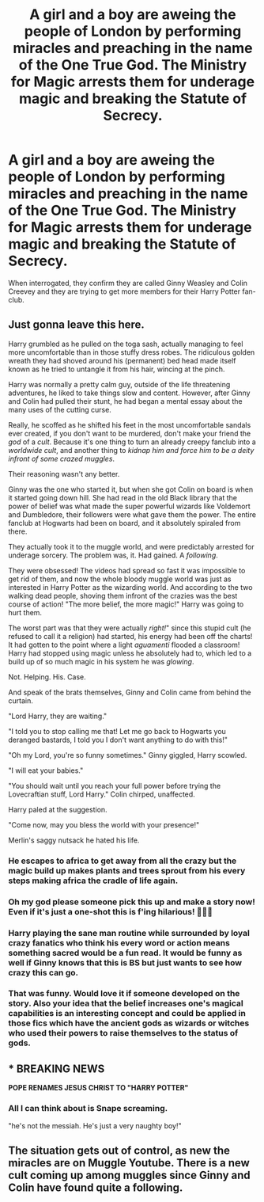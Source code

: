 #+TITLE: A girl and a boy are aweing the people of London by performing miracles and preaching in the name of the One True God. The Ministry for Magic arrests them for underage magic and breaking the Statute of Secrecy.

* A girl and a boy are aweing the people of London by performing miracles and preaching in the name of the One True God. The Ministry for Magic arrests them for underage magic and breaking the Statute of Secrecy.
:PROPERTIES:
:Author: I_love_DPs
:Score: 53
:DateUnix: 1605748513.0
:DateShort: 2020-Nov-19
:FlairText: Prompt
:END:
When interrogated, they confirm they are called Ginny Weasley and Colin Creevey and they are trying to get more members for their Harry Potter fan-club.


** Just gonna leave this here.

Harry grumbled as he pulled on the toga sash, actually managing to feel more uncomfortable than in those stuffy dress robes. The ridiculous golden wreath they had shoved around his (permanent) bed head made itself known as he tried to untangle it from his hair, wincing at the pinch.

Harry was normally a pretty calm guy, outside of the life threatening adventures, he liked to take things slow and content. However, after Ginny and Colin had pulled their stunt, he had began a mental essay about the many uses of the cutting curse.

Really, he scoffed as he shifted his feet in the most uncomfortable sandals ever created, if you don't want to be murdered, don't make your friend the /god/ of a /cult/. Because it's one thing to turn an already creepy fanclub into a /worldwide cult/, and another thing to /kidnap him and force him to be a deity infront of some crazed muggles/.

Their reasoning wasn't any better.

Ginny was the one who started it, but when she got Colin on board is when it started going down hill. She had read in the old Black library that the power of belief was what made the super powerful wizards like Voldemort and Dumbledore, their followers were what gave them the power. The entire fanclub at Hogwarts had been on board, and it absolutely spiraled from there.

They actually took it to the muggle world, and were predictably arrested for underage sorcery. The problem was, it. Had gained. A /following/.

They were obsessed! The videos had spread so fast it was impossible to get rid of them, and now the whole bloody muggle world was just as interested in Harry Potter as the wizarding world. And according to the two walking dead people, shoving them infront of the crazies was the best course of action! "The more belief, the more magic!" Harry was going to hurt them.

The worst part was that they were actually /right!/" since this stupid cult (he refused to call it a religion) had started, his energy had been off the charts! It had gotten to the point where a light /aguamenti/ flooded a classroom! Harry had stopped using magic unless he absolutely had to, which led to a build up of so much magic in his system he was /glowing/.

Not. Helping. His. Case.

And speak of the brats themselves, Ginny and Colin came from behind the curtain.

"Lord Harry, they are waiting."

"I told you to stop calling me that! Let me go back to Hogwarts you deranged bastards, I told you I don't want anything to do with this!"

"Oh my Lord, you're so funny sometimes." Ginny giggled, Harry scowled.

"I will eat your babies."

"You should wait until you reach your full power before trying the Lovecraftian stuff, Lord Harry." Colin chirped, unaffected.

Harry paled at the suggestion.

"Come now, may you bless the world with your presence!"

Merlin's saggy nutsack he hated his life.
:PROPERTIES:
:Author: Ghosty_Bee
:Score: 47
:DateUnix: 1605761548.0
:DateShort: 2020-Nov-19
:END:

*** He escapes to africa to get away from all the crazy but the magic build up makes plants and trees sprout from his every steps making africa the cradle of life again.
:PROPERTIES:
:Author: AllCrush
:Score: 24
:DateUnix: 1605780282.0
:DateShort: 2020-Nov-19
:END:


*** Oh my god please someone pick this up and make a story now! Even if it's just a one-shot this is f'ing hilarious! 🤣🤣🤣
:PROPERTIES:
:Author: Leafyeyes417
:Score: 14
:DateUnix: 1605763175.0
:DateShort: 2020-Nov-19
:END:


*** Harry playing the sane man routine while surrounded by loyal crazy fanatics who think his every word or action means something sacred would be a fun read. It would be funny as well if Ginny knows that this is BS but just wants to see how crazy this can go.
:PROPERTIES:
:Author: Ohm_0_
:Score: 13
:DateUnix: 1605769037.0
:DateShort: 2020-Nov-19
:END:


*** That was funny. Would love it if someone developed on the story. Also your idea that the belief increases one's magical capabilities is an interesting concept and could be applied in those fics which have the ancient gods as wizards or witches who used their powers to raise themselves to the status of gods.
:PROPERTIES:
:Author: I_love_DPs
:Score: 9
:DateUnix: 1605782216.0
:DateShort: 2020-Nov-19
:END:


** * BREAKING NEWS
  :PROPERTIES:
  :CUSTOM_ID: breaking-news
  :END:
*POPE RENAMES JESUS CHRIST TO "HARRY POTTER"*
:PROPERTIES:
:Author: HeirGaunt
:Score: 30
:DateUnix: 1605751992.0
:DateShort: 2020-Nov-19
:END:

*** All I can think about is Snape screaming.

"he's not the messiah. He's just a very naughty boy!"
:PROPERTIES:
:Author: awdrgh
:Score: 23
:DateUnix: 1605770859.0
:DateShort: 2020-Nov-19
:END:


** The situation gets out of control, as new the miracles are on Muggle Youtube. There is a new cult coming up among muggles since Ginny and Colin have found quite a following.
:PROPERTIES:
:Author: Jon_Riptide
:Score: 9
:DateUnix: 1605751256.0
:DateShort: 2020-Nov-19
:END:
